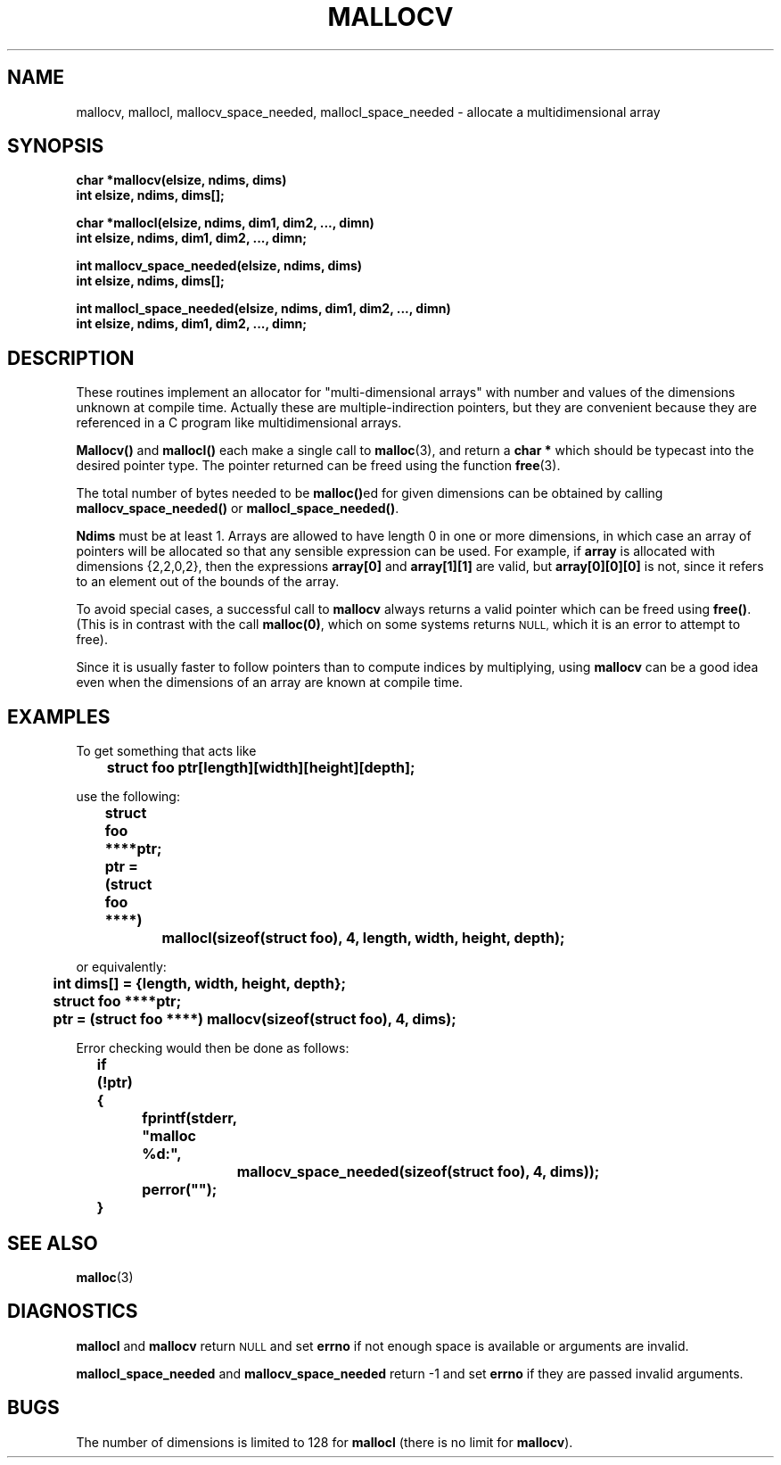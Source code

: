 .\" mallocv.3
.TH MALLOCV 3 "19 March 1990"
.SH NAME
mallocv, mallocl, mallocv_space_needed, mallocl_space_needed
\- allocate a multidimensional array
.SH SYNOPSIS
.nf
.ft B
char *mallocv(elsize, ndims, dims)
int elsize, ndims, dims[];
.LP
.ft B
char *mallocl(elsize, ndims, dim1, dim2, ..., dimn)
int elsize, ndims, dim1, dim2, ..., dimn;
.LP
.ft B
int mallocv_space_needed(elsize, ndims, dims)
int elsize, ndims, dims[];
.LP
.ft B
int mallocl_space_needed(elsize, ndims, dim1, dim2, ..., dimn)
int elsize, ndims, dim1, dim2, ..., dimn;
.ft R
.fi
.SH DESCRIPTION
These routines implement an allocator for "multi-dimensional arrays"
with number and values of the dimensions unknown at compile time.
Actually these are multiple-indirection pointers, but they are convenient
because they are referenced in a C program like multidimensional arrays.
.LP
.B Mallocv(\|)
and
.B mallocl(\|)
each make a single call to
.BR malloc (3),
and return a
.B char *
which should be typecast into the desired pointer type.
The pointer returned can be freed using the function
.BR free (3).
.LP
The total number of bytes needed to be
.BR malloc(\|) ed
for given dimensions can be obtained by calling
.B mallocv_space_needed(\|)
or
.BR mallocl_space_needed(\|) .
.LP
.B Ndims
must be at least 1.
Arrays are allowed to have length 0 in one or more dimensions,
in which case an array of pointers will be
allocated so that any sensible expression can be used.
For example, if
.B array
is allocated with dimensions {2,2,0,2}, then the expressions
.B array[0]
and
.B array[1][1]
are valid, but
.B array[0][0][0]
is not, since it refers to an element out of the bounds of the array.
.LP
To avoid special cases, a successful call to
.B mallocv
always returns a valid pointer which can be freed using
.BR free(\|) .
(This is in contrast with the call
.BR  malloc(0) ,
which on some systems returns
.SM NULL,
which it is an error to attempt to free).
.LP
Since it is usually faster to follow pointers than
to compute indices by multiplying, using
.B mallocv
can be a good idea even when the dimensions of an array
are known at compile time.
.SH EXAMPLES
To get something that acts like
.LP
.nf
.ft B
.if t .ps -1
.if t .vs -1
	struct foo ptr[length][width][height][depth];
.if t .vs
.if t .ps
.ft R
.fi
.LP
use the following:
.LP
.nf
.ft B
.if t .ps -1
.if t .vs -1
	struct foo ****ptr;
	ptr = (struct foo ****)
		mallocl(sizeof(struct foo), 4, length, width, height, depth);
.if t .vs
.if t .ps
.ft R
.fi
.LP
or equivalently:
.LP
.nf
.ft B
.if t .ps -1
.if t .vs -1
	int dims[] = {length, width, height, depth};
	struct foo ****ptr;
	ptr = (struct foo ****) mallocv(sizeof(struct foo), 4, dims);
.if t .vs
.if t .ps
.ft R
.fi
.LP
Error checking would then be done as follows:
.LP
.nf
.ft B
.if t .ps -1
.if t .vs -1
	if (!ptr) {
		fprintf(stderr, "malloc %d:",
			mallocv_space_needed(sizeof(struct foo), 4, dims));
		perror("");
	}
.if t .vs
.if t .ps
.ft R
.fi
.LP
.SH "SEE ALSO"
.BR malloc (3)
.SH DIAGNOSTICS
.B mallocl
and
.B mallocv
return
.SM NULL
and set
.B errno
if not enough space is available or arguments are invalid.
.LP
.B mallocl_space_needed
and
.B mallocv_space_needed
return -1
and set
.B errno
if they are passed invalid arguments.
.SH BUGS
The number of dimensions is limited to 128 for
.B mallocl
(there is no
limit for
.BR mallocv ).
